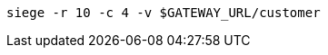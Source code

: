 ifdef::workshop[]
[source,bash,subs="+macros,+attributes"]
----
siege -r 10 -c 4 istio-ingressgateway-istio-system.{appdomain}/{path}
----
endif::workshop[]

ifndef::workshop[]
[source,bash,subs="+macros,+attributes"]
----
siege -r 10 -c 4 -v $GATEWAY_URL/customer
----
endif::workshop[]